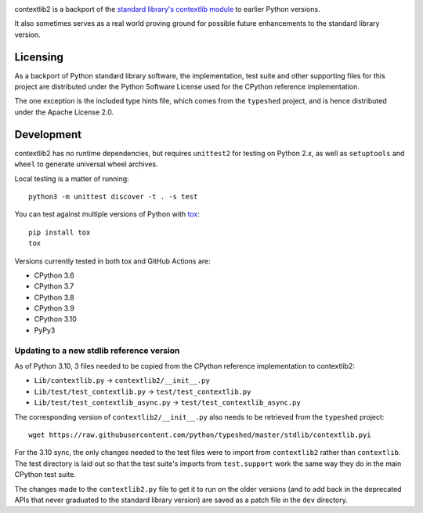 .. image:: https://jazzband.co/static/img/badge.svg
   :target: https://jazzband.co/
   :alt: Jazzband

.. image:: https://github.com/jazzband/contextlib2/workflows/Test/badge.svg
   :target: https://github.com/jazzband/contextlib2/actions
   :alt: Tests

.. image:: https://codecov.io/gh/jazzband/contextlib2/branch/master/graph/badge.svg
   :target: https://codecov.io/gh/jazzband/contextlib2
   :alt: Coverage

.. image:: https://readthedocs.org/projects/contextlib2/badge/?version=latest
   :target: https://contextlib2.readthedocs.org/
   :alt: Latest Docs

contextlib2 is a backport of the `standard library's contextlib
module <https://docs.python.org/3/library/contextlib.html>`_ to
earlier Python versions.

It also sometimes serves as a real world proving ground for possible future
enhancements to the standard library version.

Licensing
---------

As a backport of Python standard library software, the implementation, test
suite and other supporting files for this project are distributed under the
Python Software License used for the CPython reference implementation.

The one exception is the included type hints file, which comes from the
``typeshed`` project, and is hence distributed under the Apache License 2.0.

Development
-----------

contextlib2 has no runtime dependencies, but requires ``unittest2`` for testing
on Python 2.x, as well as ``setuptools`` and ``wheel`` to generate universal
wheel archives.

Local testing is a matter of running::

    python3 -m unittest discover -t . -s test

You can test against multiple versions of Python with
`tox <https://tox.testrun.org/>`_::

    pip install tox
    tox

Versions currently tested in both tox and GitHub Actions are:

* CPython 3.6
* CPython 3.7
* CPython 3.8
* CPython 3.9
* CPython 3.10
* PyPy3

Updating to a new stdlib reference version
^^^^^^^^^^^^^^^^^^^^^^^^^^^^^^^^^^^^^^^^^^

As of Python 3.10, 3 files needed to be copied from the CPython reference
implementation to contextlib2:

* ``Lib/contextlib.py`` -> ``contextlib2/__init__.py``
* ``Lib/test/test_contextlib.py`` -> ``test/test_contextlib.py``
* ``Lib/test/test_contextlib_async.py`` -> ``test/test_contextlib_async.py``

The corresponding version of ``contextlib2/__init__.py`` also needs to be
retrieved from the ``typeshed`` project::

    wget https://raw.githubusercontent.com/python/typeshed/master/stdlib/contextlib.pyi

For the 3.10 sync, the only changes needed to the test files were to import from
``contextlib2`` rather than ``contextlib``. The test directory is laid out so
that the test suite's imports from ``test.support`` work the same way they do in
the main CPython test suite.

The changes made to the ``contextlib2.py`` file to get it to run on the older
versions (and to add back in the deprecated APIs that never graduated to the
standard library version) are saved as a patch file in the ``dev`` directory.
